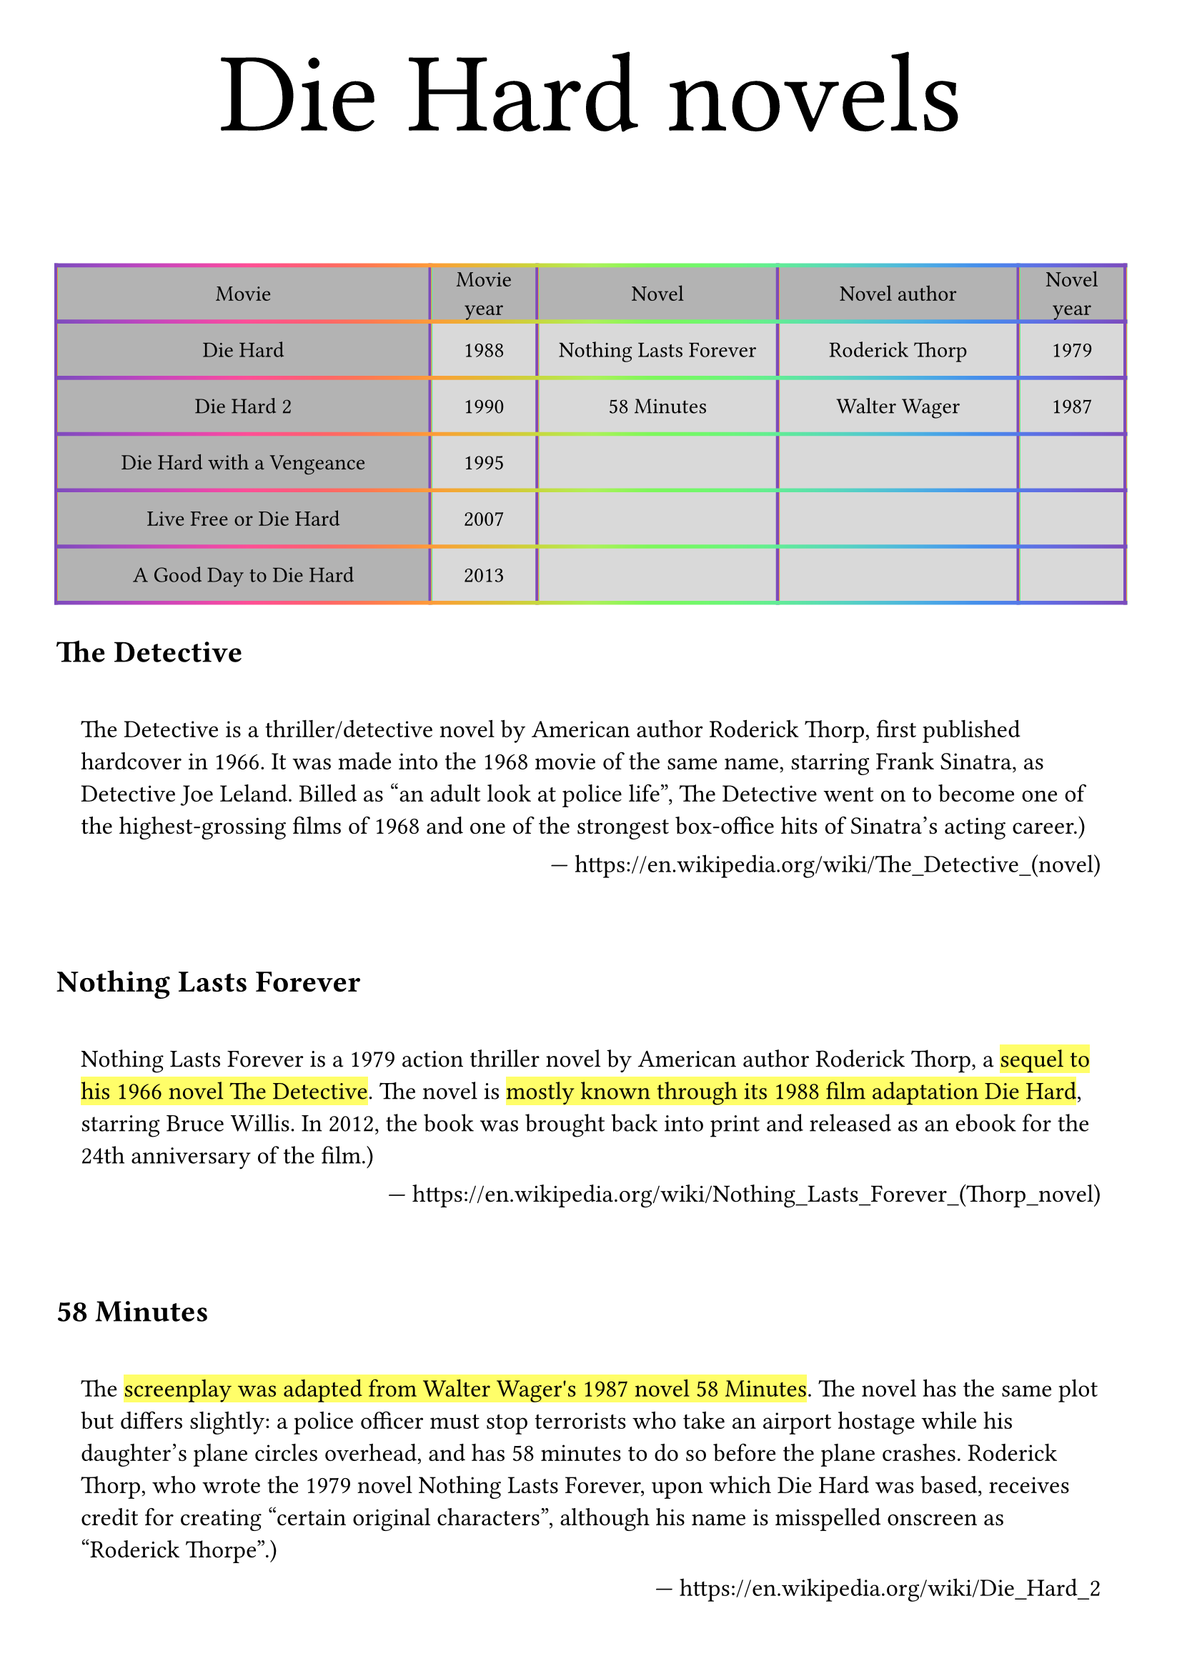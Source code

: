 #set page(
  paper: "a4",
  margin: 10mm,
)

#let page-title(body) = {
  align(
    center,
    text(
      20mm,
      body,
    ),
  )
}

#let my-quote(attrib-link, body) = {
  set text(size: 12.4pt)
  quote(
    block: true,
    attribution: link(attrib-link),
  )[#body]
  linebreak()
}

// ----------------------------------------

#page-title[Die Hard novels]

#table(
  columns: (35%, 10%, 22.5%, 22.5%, 10%),
  rows: (10mm,) * 5,
  align: (center + horizon,) * 5,
  fill: (x, y) => {
    if x == 0 or y == 0 { luma(70%) } else { luma(85%) }
  },
  inset: 3mm,
  stroke: 2pt + gradient.linear(..color.map.rainbow),
  table.header(
    [Movie],
    [Movie year],
    [Novel],
    [Novel author],
    [Novel year],
  ),

  [Die Hard], [1988], [Nothing Lasts Forever], [Roderick Thorp], [1979],
  [Die Hard 2], [1990], [58 Minutes], [Walter Wager], [1987],
  [Die Hard with a Vengeance], [1995], [], [], [],
  [Live Free or Die Hard], [2007], [], [], [],
  [A Good Day to Die Hard], [2013], [], [], [],
)

= The Detective

#my-quote("https://en.wikipedia.org/wiki/The_Detective_(novel)")[
  The Detective is a thriller/detective novel by American author Roderick Thorp, first published hardcover in 1966. It was made into the 1968 movie of the same name, starring Frank Sinatra, as Detective Joe Leland. Billed as "an adult look at police life", The Detective went on to become one of the highest-grossing films of 1968 and one of the strongest box-office hits of Sinatra's acting career.)
]

= Nothing Lasts Forever

#my-quote("https://en.wikipedia.org/wiki/Nothing_Lasts_Forever_(Thorp_novel)")[
  Nothing Lasts Forever is a 1979 action thriller novel by American author Roderick Thorp, a #highlight("sequel to his 1966 novel The Detective"). The novel is #highlight("mostly known through its 1988 film adaptation Die Hard"), starring Bruce Willis. In 2012, the book was brought back into print and released as an ebook for the 24th anniversary of the film.)
]

= 58 Minutes

#my-quote("https://en.wikipedia.org/wiki/Die_Hard_2")[
  The #highlight("screenplay was adapted from Walter Wager's 1987 novel 58 Minutes"). The novel has the same plot but differs slightly: a police officer must stop terrorists who take an airport hostage while his daughter's plane circles overhead, and has 58 minutes to do so before the plane crashes. Roderick Thorp, who wrote the 1979 novel Nothing Lasts Forever, upon which Die Hard was based, receives credit for creating "certain original characters", although his name is misspelled onscreen as "Roderick Thorpe".)
]
